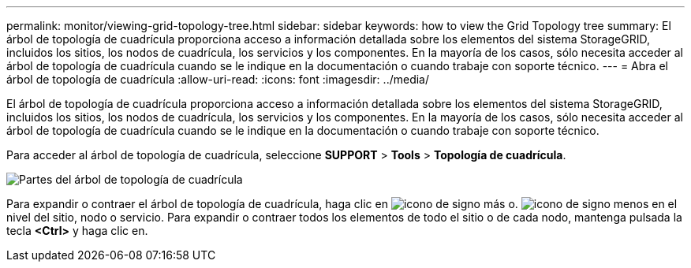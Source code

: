 ---
permalink: monitor/viewing-grid-topology-tree.html 
sidebar: sidebar 
keywords: how to view the Grid Topology tree 
summary: El árbol de topología de cuadrícula proporciona acceso a información detallada sobre los elementos del sistema StorageGRID, incluidos los sitios, los nodos de cuadrícula, los servicios y los componentes. En la mayoría de los casos, sólo necesita acceder al árbol de topología de cuadrícula cuando se le indique en la documentación o cuando trabaje con soporte técnico. 
---
= Abra el árbol de topología de cuadrícula
:allow-uri-read: 
:icons: font
:imagesdir: ../media/


[role="lead"]
El árbol de topología de cuadrícula proporciona acceso a información detallada sobre los elementos del sistema StorageGRID, incluidos los sitios, los nodos de cuadrícula, los servicios y los componentes. En la mayoría de los casos, sólo necesita acceder al árbol de topología de cuadrícula cuando se le indique en la documentación o cuando trabaje con soporte técnico.

Para acceder al árbol de topología de cuadrícula, seleccione *SUPPORT* > *Tools* > *Topología de cuadrícula*.

image::../media/grid_topology_tree.gif[Partes del árbol de topología de cuadrícula]

Para expandir o contraer el árbol de topología de cuadrícula, haga clic en image:../media/nms_tree_expand.gif["icono de signo más"] o. image:../media/nms_tree_collapse.gif["icono de signo menos"] en el nivel del sitio, nodo o servicio. Para expandir o contraer todos los elementos de todo el sitio o de cada nodo, mantenga pulsada la tecla *<Ctrl>* y haga clic en.
